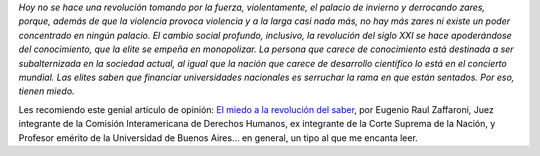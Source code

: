 .. title: Por la educación pública gratuita, laica, y de calidad
.. date: 2018-09-27 11:11:00
.. tags: Zaffaroni, universidad, miedo, revolución, educación

*Hoy no se hace una revolución tomando por la fuerza, violentamente, el palacio de invierno y derrocando zares, porque, además de que la violencia provoca violencia y a la larga casi nada más, no hay más zares ni existe un poder concentrado en ningún palacio. El cambio social profundo, inclusivo, la revolución del siglo XXI se hace apoderándose del conocimiento, que la elite se empeña en monopolizar. La persona que carece de conocimiento está destinada a ser subalternizada en la sociedad actual, al igual que la nación que carece de desarrollo científico lo está en el concierto mundial. Las elites saben que financiar universidades nacionales es serruchar la rama en que están sentados. Por eso, tienen miedo.*

Les recomiendo este genial artículo de opinión: `El miedo a la revolución del saber <https://www.pagina12.com.ar/144052-el-miedo-a-la-revolucion-del-saber>`_, por Eugenio Raul Zaffaroni, Juez integrante de la Comisión Interamericana de Derechos Humanos, ex integrante de la Corte Suprema de la Nación, y Profesor emérito de la Universidad de Buenos Aires... en general, un tipo al que me encanta leer.
